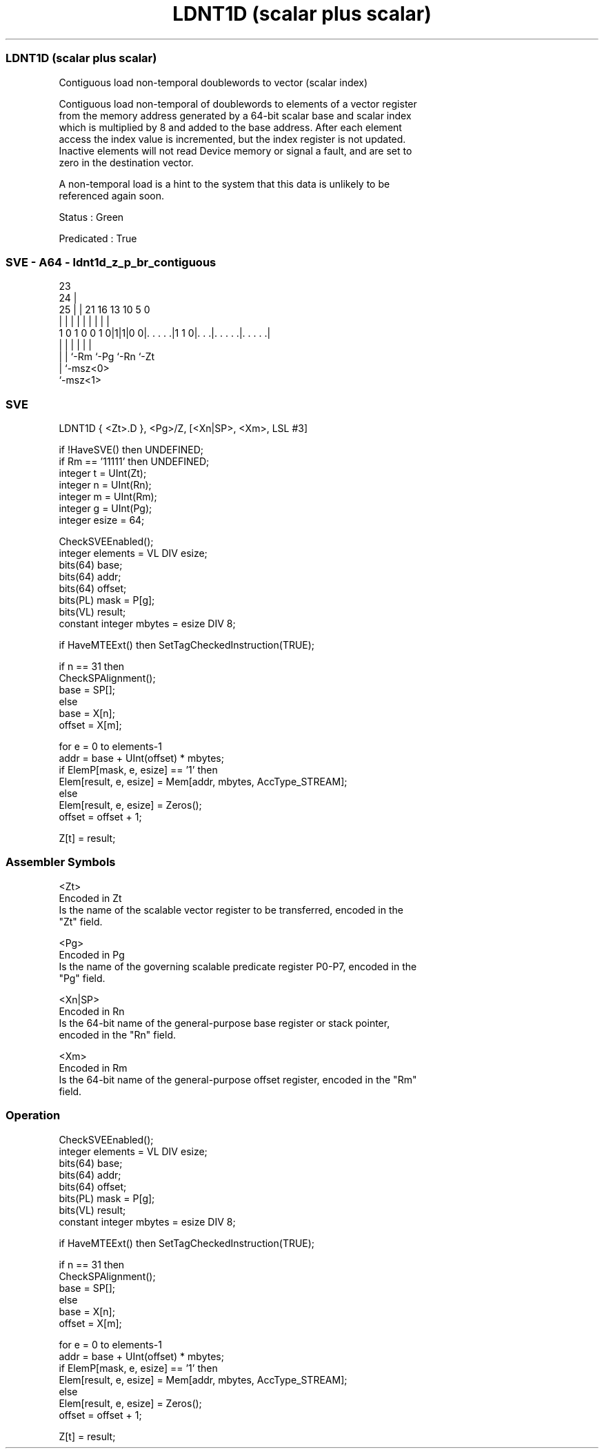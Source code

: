 .nh
.TH "LDNT1D (scalar plus scalar)" "7" " "  "instruction" "sve"
.SS LDNT1D (scalar plus scalar)
 Contiguous load non-temporal doublewords to vector (scalar index)

 Contiguous load non-temporal of doublewords to elements of a vector register
 from the memory address generated by a 64-bit scalar base and scalar index
 which is multiplied by 8 and added to the base address. After each element
 access the index value is incremented, but the index register is not updated.
 Inactive elements will not read Device memory or signal a fault, and are set to
 zero in the destination vector.

 A non-temporal load is a hint to the system that this data is unlikely to be
 referenced again soon.

 Status : Green

 Predicated : True



.SS SVE - A64 - ldnt1d_z_p_br_contiguous
 
                                                                   
                   23                                              
                 24 |                                              
               25 | |  21        16    13    10         5         0
                | | |   |         |     |     |         |         |
   1 0 1 0 0 1 0|1|1|0 0|. . . . .|1 1 0|. . .|. . . . .|. . . . .|
                | |     |               |     |         |
                | |     `-Rm            `-Pg  `-Rn      `-Zt
                | `-msz<0>
                `-msz<1>
  
  
 
.SS SVE
 
 LDNT1D  { <Zt>.D }, <Pg>/Z, [<Xn|SP>, <Xm>, LSL #3]
 
 if !HaveSVE() then UNDEFINED;
 if Rm == '11111' then UNDEFINED;
 integer t = UInt(Zt);
 integer n = UInt(Rn);
 integer m = UInt(Rm);
 integer g = UInt(Pg);
 integer esize = 64;
 
 CheckSVEEnabled();
 integer elements = VL DIV esize;
 bits(64) base;
 bits(64) addr;
 bits(64) offset;
 bits(PL) mask = P[g];
 bits(VL) result;
 constant integer mbytes = esize DIV 8;
 
 if HaveMTEExt() then SetTagCheckedInstruction(TRUE);
 
 if n == 31 then
     CheckSPAlignment();
     base = SP[];
 else
     base = X[n];
 offset = X[m];
 
 for e = 0 to elements-1
     addr = base + UInt(offset) * mbytes;
     if ElemP[mask, e, esize] == '1' then
         Elem[result, e, esize] = Mem[addr, mbytes, AccType_STREAM];
     else
         Elem[result, e, esize] = Zeros();
     offset = offset + 1;
 
 Z[t] = result;
 

.SS Assembler Symbols

 <Zt>
  Encoded in Zt
  Is the name of the scalable vector register to be transferred, encoded in the
  "Zt" field.

 <Pg>
  Encoded in Pg
  Is the name of the governing scalable predicate register P0-P7, encoded in the
  "Pg" field.

 <Xn|SP>
  Encoded in Rn
  Is the 64-bit name of the general-purpose base register or stack pointer,
  encoded in the "Rn" field.

 <Xm>
  Encoded in Rm
  Is the 64-bit name of the general-purpose offset register, encoded in the "Rm"
  field.



.SS Operation

 CheckSVEEnabled();
 integer elements = VL DIV esize;
 bits(64) base;
 bits(64) addr;
 bits(64) offset;
 bits(PL) mask = P[g];
 bits(VL) result;
 constant integer mbytes = esize DIV 8;
 
 if HaveMTEExt() then SetTagCheckedInstruction(TRUE);
 
 if n == 31 then
     CheckSPAlignment();
     base = SP[];
 else
     base = X[n];
 offset = X[m];
 
 for e = 0 to elements-1
     addr = base + UInt(offset) * mbytes;
     if ElemP[mask, e, esize] == '1' then
         Elem[result, e, esize] = Mem[addr, mbytes, AccType_STREAM];
     else
         Elem[result, e, esize] = Zeros();
     offset = offset + 1;
 
 Z[t] = result;

